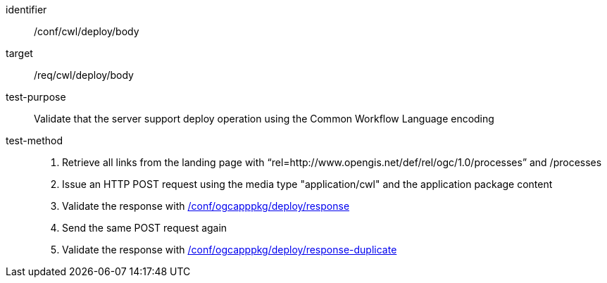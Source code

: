 [[ats_cwl_deploy_body]]

[abstract_test]
====
[%metadata]
identifier:: /conf/cwl/deploy/body
target:: /req/cwl/deploy/body
test-purpose:: Validate that the server support deploy operation using the Common Workflow Language encoding
test-method::
+
--
1. Retrieve all links from the landing page with “rel=http://www.opengis.net/def/rel/ogc/1.0/processes” and /processes

2. Issue an HTTP POST request using the media type "application/cwl" and the application package content

3. Validate the response with <<ats_ogcapppkg_deploy_response,/conf/ogcapppkg/deploy/response>>

4. Send the same POST request again

5. Validate the response with <<ats_ogcapppkg_deploy_response-duplicate,/conf/ogcapppkg/deploy/response-duplicate>>
--
====

